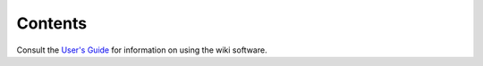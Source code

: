 ########
Contents
########

Consult the `User's Guide <http://meta.wikimedia.org/wiki/Help:Contents>`__ for information on using the wiki software.
